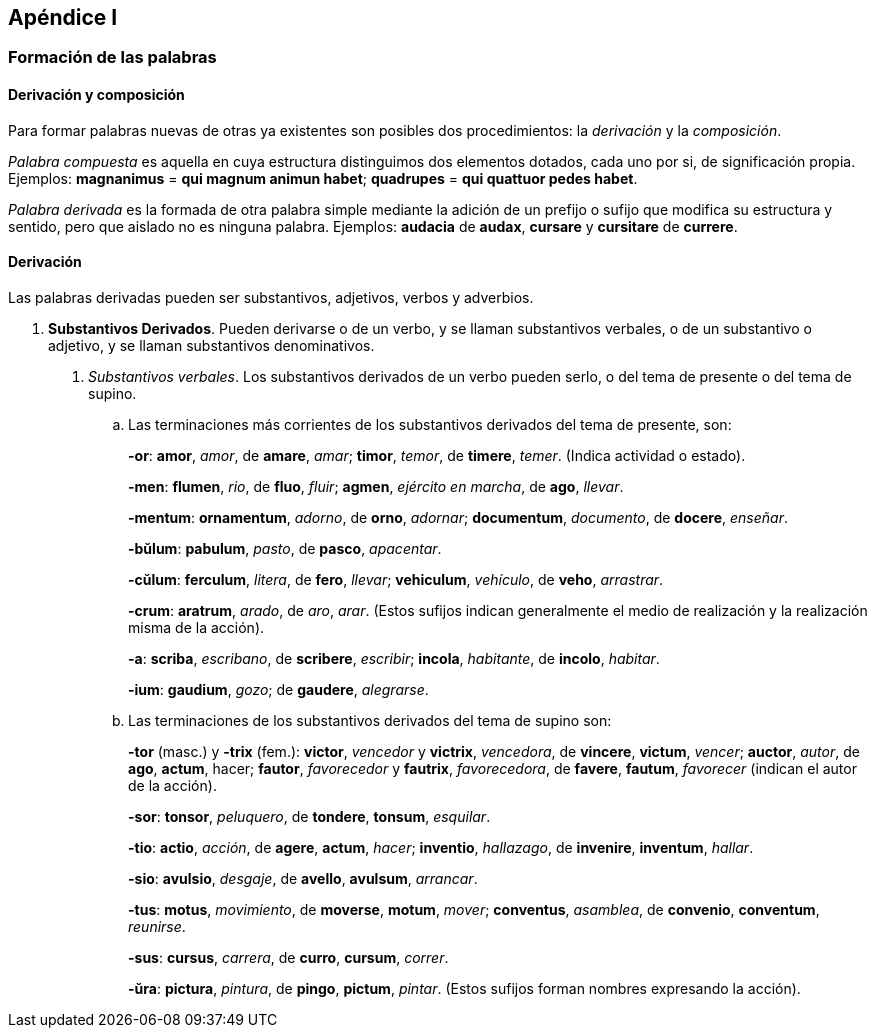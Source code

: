 == Apéndice I

=== Formación de las palabras

==== Derivación y composición

Para formar palabras nuevas de otras ya existentes son posibles
dos procedimientos: la _derivación_ y la _composición_.

_Palabra compuesta_ es aquella en cuya estructura distinguimos dos
elementos dotados, cada uno por si, de significación propia. Ejemplos:
*magnanimus* = *qui magnum animun habet*; *quadrupes* = *qui
quattuor pedes habet*.

_Palabra derivada_ es la formada de otra palabra simple mediante la
adición de un prefijo o sufijo que modifica su estructura y sentido, pero
que aislado no es ninguna palabra. Ejemplos: *audacia* de *audax*, *cursare* y
*cursitare* de *currere*.

==== Derivación

Las palabras derivadas pueden ser substantivos, adjetivos, verbos
y adverbios.

. *Substantivos Derivados*. Pueden derivarse o de un verbo, y
se llaman substantivos verbales, o de un substantivo o adjetivo, y se
llaman substantivos denominativos.
+
A. _Substantivos verbales_. Los substantivos derivados de un verbo
pueden serlo, o del tema de presente o del tema de supino.
+
.. Las terminaciones más corrientes de los substantivos derivados
del tema de presente, son:
+
*-or*: *amor*, _amor_, de *amare*, _amar_; *timor*, _temor_, de *timere*, _temer_.
(Indica actividad o estado).
+
*-men*: *flumen*, _rio_, de *fluo*, _fluir_; *agmen*, _ejército en marcha_, de *ago*,
_llevar_.
+
*-mentum*: *ornamentum*, _adorno_, de *orno*, _adornar_; *documentum*, _documento_,
de *docere*, _enseñar_.
+
*-bŭlum*: *pabulum*, _pasto_, de *pasco*, _apacentar_.
+
*-cŭlum*: *ferculum*, _litera_, de *fero*, _llevar_; *vehiculum*, _vehículo_, de *veho*,
_arrastrar_.
+
*-crum*: *aratrum*, _arado_, de _aro_, _arar_.  (Estos sufijos indican generalmente
el medio de realización y la realización misma de la acción).
+
*-a*: *scriba*, _escribano_, de *scribere*, _escribir_; *incola*, _habitante_, de *incolo*,
_habitar_.
+
*-ium*: *gaudium*, _gozo_; de *gaudere*, _alegrarse_.
+
.. Las terminaciones de los substantivos derivados del tema de
supino son:
+
*-tor* (masc.) y *-trix* (fem.): *victor*, _vencedor_ y *victrix*, _vencedora_, de
*vincere*, *victum*, _vencer_; *auctor*, _autor_, de *ago*, *actum*, hacer;
*fautor*, _favorecedor_ y *fautrix*, _favorecedora_, de *favere*, *fautum*,
_favorecer_ (indican el autor de la acción).
+
*-sor*: *tonsor*, _peluquero_, de *tondere*, *tonsum*, _esquilar_.
+
*-tio*: *actio*, _acción_, de *agere*, *actum*, _hacer_; *inventio*, _hallazago_, de *invenire*,
*inventum*, _hallar_.
+
*-sio*: *avulsio*, _desgaje_, de *avello*, *avulsum*, _arrancar_.
+
*-tus*: *motus*, _movimiento_, de *moverse*, *motum*, _mover_; *conventus*, _asamblea_,
de *convenio*, *conventum*, _reunirse_.
+
*-sus*: *cursus*, _carrera_, de *curro*, *cursum*, _correr_.
+
*-ŭra*: *pictura*, _pintura_, de *pingo*, *pictum*, _pintar_. (Estos sufijos forman
nombres expresando la acción).
